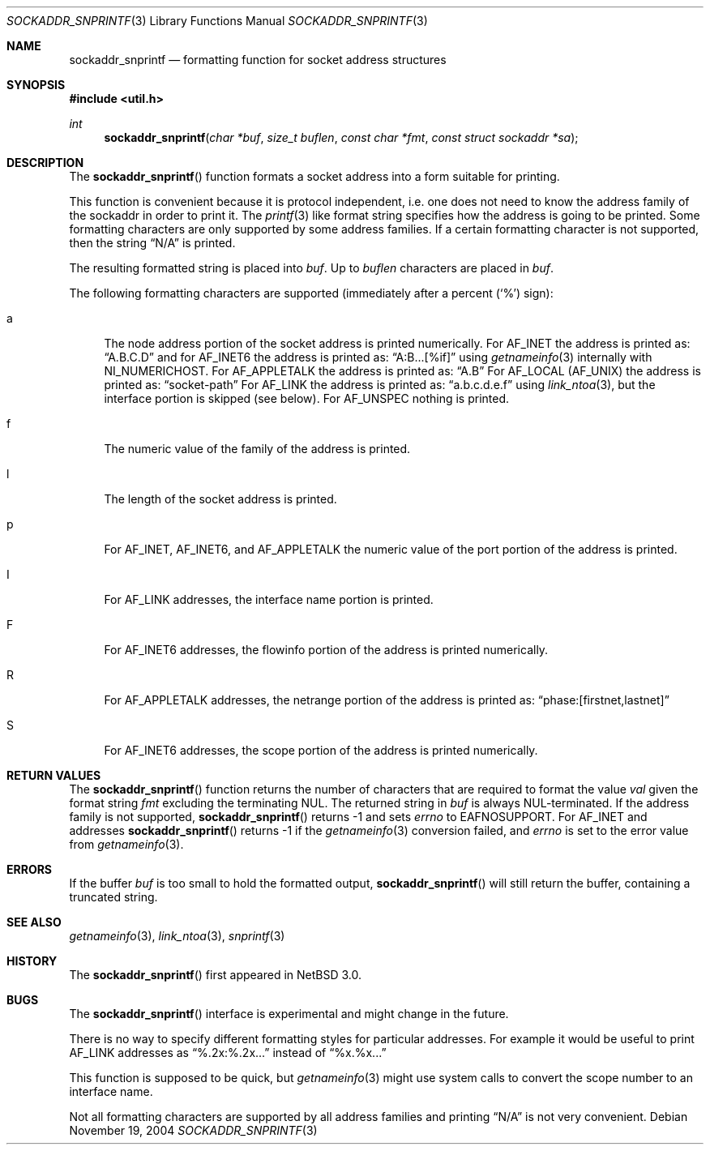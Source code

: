 .\"     $NetBSD: sockaddr_snprintf.3,v 1.2 2004/11/20 23:29:33 wiz Exp $
.\"
.\" Copyright (c) 2004 The NetBSD Foundation, Inc.
.\" All rights reserved.
.\"
.\" This code is derived from software contributed to The NetBSD Foundation
.\" by Christos Zoulas.
.\"
.\" Redistribution and use in source and binary forms, with or without
.\" modification, are permitted provided that the following conditions
.\" are met:
.\" 1. Redistributions of source code must retain the above copyright
.\"    notice, this list of conditions and the following disclaimer.
.\" 2. Redistributions in binary form must reproduce the above copyright
.\"    notice, this list of conditions and the following disclaimer in the
.\"    documentation and/or other materials provided with the distribution.
.\" 3. All advertising materials mentioning features or use of this software
.\"    must display the following acknowledgement:
.\"        This product includes software developed by the NetBSD
.\"        Foundation, Inc. and its contributors.
.\" 4. Neither the name of The NetBSD Foundation nor the names of its
.\"    contributors may be used to endorse or promote products derived
.\"    from this software without specific prior written permission.
.\"
.\" THIS SOFTWARE IS PROVIDED BY THE NETBSD FOUNDATION, INC. AND CONTRIBUTORS
.\" ``AS IS'' AND ANY EXPRESS OR IMPLIED WARRANTIES, INCLUDING, BUT NOT LIMITED
.\" TO, THE IMPLIED WARRANTIES OF MERCHANTABILITY AND FITNESS FOR A PARTICULAR
.\" PURPOSE ARE DISCLAIMED.  IN NO EVENT SHALL THE FOUNDATION OR CONTRIBUTORS
.\" BE LIABLE FOR ANY DIRECT, INDIRECT, INCIDENTAL, SPECIAL, EXEMPLARY, OR
.\" CONSEQUENTIAL DAMAGES (INCLUDING, BUT NOT LIMITED TO, PROCUREMENT OF
.\" SUBSTITUTE GOODS OR SERVICES; LOSS OF USE, DATA, OR PROFITS; OR BUSINESS
.\" INTERRUPTION) HOWEVER CAUSED AND ON ANY THEORY OF LIABILITY, WHETHER IN
.\" CONTRACT, STRICT LIABILITY, OR TORT (INCLUDING NEGLIGENCE OR OTHERWISE)
.\" ARISING IN ANY WAY OUT OF THE USE OF THIS SOFTWARE, EVEN IF ADVISED OF THE
.\" POSSIBILITY OF SUCH DAMAGE.
.\"
.Dd November 19, 2004
.Dt SOCKADDR_SNPRINTF 3
.Os
.Sh NAME
.Nm sockaddr_snprintf
.Nd formatting function for socket address structures
.Sh SYNOPSIS
.In util.h
.Ft int
.Fn sockaddr_snprintf "char *buf" "size_t buflen" "const char *fmt" "const struct sockaddr *sa"
.Sh DESCRIPTION
The
.Fn sockaddr_snprintf
function formats a socket address into a form suitable for printing.
.Pp
This function is convenient because it is protocol independent, i.e. one does
not need to know the address family of the sockaddr in order to print it.
The
.Xr printf 3
like format string specifies how the address is going to be printed.
Some formatting characters are only supported by some address families.
If a certain formatting character is not supported, then the string
.Dq N/A
is printed.
.Pp
The resulting formatted string is placed into
.Fa buf .
Up to
.Fa buflen
characters are placed in
.Fa buf .
.Pp
The following formatting characters are supported (immediately
after a percent
.Pq Sq %
sign):
.Bl -tag -width %a
.It a
The node address portion of the socket address is printed numerically.
For
.Dv AF_INET
the address is printed as:
.Dq A.B.C.D
and
for AF_INET6
the address is printed as:
.Dq A:B...[%if]
using
.Xr getnameinfo 3
internally with
.Dv NI_NUMERICHOST .
For
.Dv AF_APPLETALK
the address is printed as:
.Dq A.B
For
.Dv AF_LOCAL
.Pq Dv AF_UNIX
the address is printed as:
.Dq socket-path
For
.Dv AF_LINK
the address is printed as:
.Dq a.b.c.d.e.f
using
.Xr link_ntoa 3 ,
but the interface portion is skipped (see below).
For
.Dv AF_UNSPEC
nothing is printed.
.It f
The numeric value of the family of the address is printed.
.It l
The length of the socket address is printed.
.It p
For
.Dv AF_INET ,
.Dv AF_INET6 ,
and
.Dv AF_APPLETALK
the numeric value of the port portion of the address is printed.
.It I
For
.Dv AF_LINK
addresses, the interface name portion is printed.
.It F
For
.Dv AF_INET6
addresses, the flowinfo portion of the address is printed numerically.
.It R
For
.Dv AF_APPLETALK
addresses, the netrange portion of the address is printed as:
.Dq phase:[firstnet,lastnet]
.It S
For
.Dv AF_INET6
addresses, the scope portion of the address is printed numerically.
.El
.Sh RETURN VALUES
The
.Fn sockaddr_snprintf
function returns the number of characters that are required to format the
value
.Fa val
given the format string
.Fa fmt
excluding the terminating NUL.
The returned string in
.Fa buf
is always NUL-terminated.
If the address family is not supported,
.Fn sockaddr_snprintf
returns \-1 and sets
.Va errno
to
.Dv EAFNOSUPPORT .
For
.Dv AF_INET
and
.DV AF_INET6
addresses
.Fn sockaddr_snprintf
returns \-1 if the
.Xr getnameinfo 3
conversion failed, and
.Fa errno
is set to the error value from
.Xr getnameinfo 3 .
.Sh ERRORS
If the buffer
.Fa buf
is too small to hold the formatted output,
.Fn sockaddr_snprintf
will still return the buffer, containing a truncated string.
.Sh SEE ALSO
.Xr getnameinfo 3 ,
.Xr link_ntoa 3 ,
.Xr snprintf 3
.Sh HISTORY
The
.Fn sockaddr_snprintf
first appeared in
.Nx 3.0 .
.Sh BUGS
The
.Fn sockaddr_snprintf
interface is experimental and might change in the future.
.Pp
There is no way to specify different formatting styles for particular
addresses.
For example it would be useful to print
.Dv AF_LINK
addresses as
.Dq %.2x:%.2x...
instead of
.Dq %x.%x...
.Pp
This function is supposed to be quick, but
.Xr getnameinfo 3
might use system calls to convert the scope number to an interface name.
.Pp
Not all formatting characters are supported by all address families and
printing
.Dq N/A
is not very convenient.
